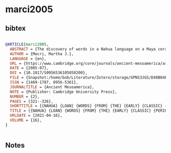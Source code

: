 * marci2005




** bibtex

#+NAME: bibtex
#+BEGIN_SRC bibtex

@ARTICLE{marci2005,
  ABSTRACT = {The discovery of words in a Nahua language on a Maya ceramic vessel provides evidence of Nahua influence in the Maya region as early as a.d. 480, centuries earlier than previously believed. The words are spelled in syllabic Maya signs painted on a pot known to have contained chocolate (Hall et al. 1990). The words occur within the context of the primary standard sequence, a well-known Maya formula, and describe the chocolate drink that among the later Mexica (Aztec) was reserved for “rulers and esteemed noblewomen.” This new reading supports the Uto-Aztecan etymology of cacao proposed by Karin Dakin and Søren Wichmann (2000) and their assertion that an economically and militarily powerful Nahua-speaking people were responsible for the spread of the word cacao into southern Mesoamerica. More broadly, these findings have implications for the role of Uto-Aztecan speakers in the formation and spread of Mesoamerican civilization.},
  AUTHOR = {Macri, Martha J.},
  LANGUAGE = {en},
  URL = {https://www.cambridge.org/core/journals/ancient-mesoamerica/article/abs/nahua-loan-words-from-the-early-classic-period-words-for-cacao-preparation-on-a-rio-azul-ceramic-vessel/D48B84EBF3837776BE3CC2ADFB53D515},
  DATE = {2005-07},
  DOI = {10.1017/S0956536105050200},
  FILE = {Snapshot:/home/bob/Literature/Zotero/storage/GPNS3JGS/D48B84EBF3837776BE3CC2ADFB53D515.html:text/html},
  ISSN = {1469-1787, 0956-5361},
  JOURNALTITLE = {Ancient Mesoamerica},
  NOTE = {Publisher: Cambridge University Press},
  NUMBER = {2},
  PAGES = {321--326},
  SHORTTITLE = {{NAHUA} {LOAN} {WORDS} {FROM} {THE} {EARLY} {CLASSIC} {PERIOD}},
  TITLE = {{NAHUA} {LOAN} {WORDS} {FROM} {THE} {EARLY} {CLASSIC} {PERIOD}: {Words} for cacao preparation on a {Río} {Azul} ceramic vessel},
  URLDATE = {2021-04-16},
  VOLUME = {16},
}


#+END_SRC




** Notes

